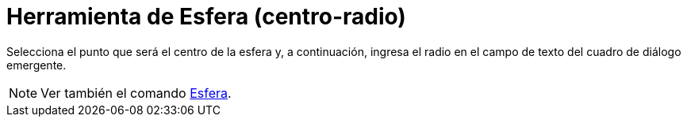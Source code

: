 = Herramienta de Esfera (centro-radio)
:page-en: tools/Sphere_with_Center_and_Radius
ifdef::env-github[:imagesdir: /es/modules/ROOT/assets/images]

Selecciona el punto que será el centro de la esfera y, a continuación, ingresa el radio en el campo de texto del cuadro
de diálogo emergente.

[NOTE]
====

Ver también el comando xref:/commands/Esfera.adoc[Esfera].

====

